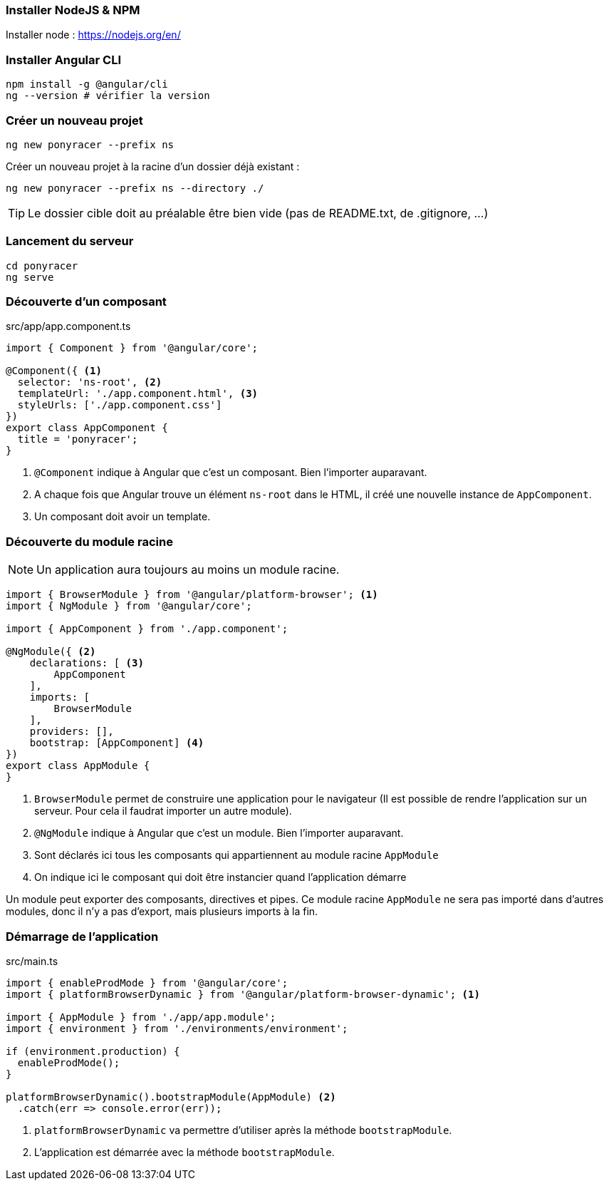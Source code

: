 === Installer NodeJS & NPM

Installer node : https://nodejs.org/en/

=== Installer Angular CLI

[source,bash]
----
npm install -g @angular/cli
ng --version # vérifier la version
----

=== Créer un nouveau projet

[source,bash]
----
ng new ponyracer --prefix ns
----

Créer un nouveau projet à la racine d'un dossier déjà existant :

[source,bash]
----
ng new ponyracer --prefix ns --directory ./
----

TIP: Le dossier cible doit au préalable être bien vide (pas de README.txt, de .gitignore, ...)

=== Lancement du serveur

[source,bash]
----
cd ponyracer
ng serve
----

=== Découverte d'un composant

.src/app/app.component.ts
[source,javascript]
----
import { Component } from '@angular/core';

@Component({ <1>
  selector: 'ns-root', <2>
  templateUrl: './app.component.html', <3>
  styleUrls: ['./app.component.css']
})
export class AppComponent {
  title = 'ponyracer';
}
----

<1> `@Component` indique à Angular que c'est un composant. Bien l'importer auparavant.
<2> A chaque fois que Angular trouve un élément `ns-root` dans le HTML, il créé une nouvelle instance de `AppComponent`.
<3> Un composant doit avoir un template.

=== Découverte du module racine

NOTE: Un application aura toujours au moins un module racine.

[source,javascript]
----
import { BrowserModule } from '@angular/platform-browser'; <1>
import { NgModule } from '@angular/core';

import { AppComponent } from './app.component';

@NgModule({ <2>
    declarations: [ <3>
        AppComponent
    ],
    imports: [
        BrowserModule
    ],
    providers: [],
    bootstrap: [AppComponent] <4>
})
export class AppModule {
}
----
<1> `BrowserModule` permet de construire une application pour le navigateur (Il est possible de rendre l'application sur un serveur. Pour cela il faudrat importer un autre module).
<2> `@NgModule` indique à Angular que c'est un module. Bien l'importer auparavant.
<3> Sont déclarés ici tous les composants qui appartiennent au module racine `AppModule`
<4> On indique ici le composant qui doit être instancier quand l'application démarre

Un module peut exporter des composants, directives et pipes. Ce module racine `AppModule` ne sera pas importé dans d'autres modules, donc il n'y a pas d'export, mais plusieurs imports à la fin.

=== Démarrage de l'application

.src/main.ts
[source,javascript]
----
import { enableProdMode } from '@angular/core';
import { platformBrowserDynamic } from '@angular/platform-browser-dynamic'; <1>

import { AppModule } from './app/app.module';
import { environment } from './environments/environment';

if (environment.production) {
  enableProdMode();
}

platformBrowserDynamic().bootstrapModule(AppModule) <2>
  .catch(err => console.error(err));
----
<1> `platformBrowserDynamic` va permettre d'utiliser après la méthode `bootstrapModule`.
<2> L'application est démarrée avec la méthode `bootstrapModule`.